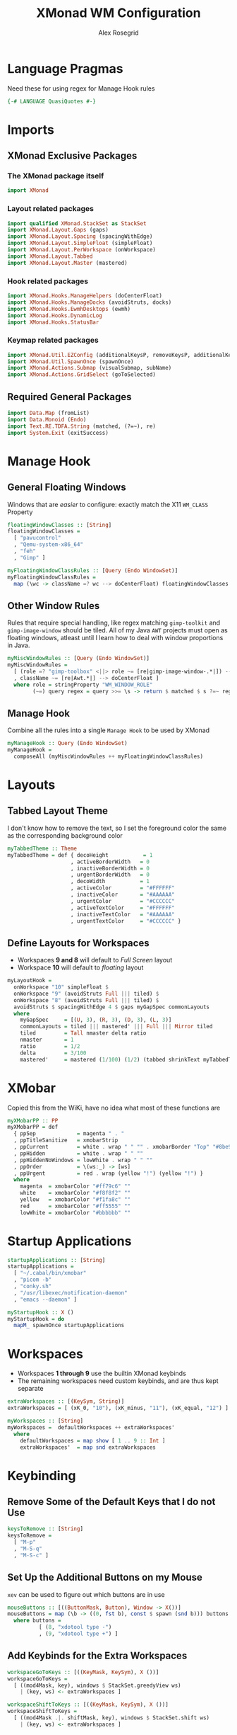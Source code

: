 #+Author: Alex Rosegrid
#+Title: XMonad WM Configuration
#+Startup: show3levels indent

#+PROPERTY: header-args:haskell :tangle .dotfiles/.config/xmonad/xmonad-alex.hs

* Language Pragmas
Need these for using regex for Manage Hook rules
#+begin_src haskell
  {-# LANGUAGE QuasiQuotes #-}
#+end_src


* Imports
** XMonad Exclusive Packages
*** The XMonad package itself
#+begin_src haskell
  import XMonad
#+end_src
*** Layout related packages
#+begin_src haskell
  import qualified XMonad.StackSet as StackSet
  import XMonad.Layout.Gaps (gaps)
  import XMonad.Layout.Spacing (spacingWithEdge)
  import XMonad.Layout.SimpleFloat (simpleFloat)
  import XMonad.Layout.PerWorkspace (onWorkspace)
  import XMonad.Layout.Tabbed
  import XMonad.Layout.Master (mastered)
#+end_src
*** Hook related packages
#+begin_src haskell
  import XMonad.Hooks.ManageHelpers (doCenterFloat)
  import XMonad.Hooks.ManageDocks (avoidStruts, docks)
  import XMonad.Hooks.EwmhDesktops (ewmh)
  import XMonad.Hooks.DynamicLog
  import XMonad.Hooks.StatusBar
#+end_src
*** Keymap related packages
#+begin_src haskell
  import XMonad.Util.EZConfig (additionalKeysP, removeKeysP, additionalKeys, additionalMouseBindings)
  import XMonad.Util.SpawnOnce (spawnOnce)
  import XMonad.Actions.Submap (visualSubmap, subName)
  import XMonad.Actions.GridSelect (goToSelected)
#+end_src

** Required General Packages
#+begin_src haskell
  import Data.Map (fromList)
  import Data.Monoid (Endo)
  import Text.RE.TDFA.String (matched, (?=~), re)
  import System.Exit (exitSuccess)
#+end_src


* Manage Hook
** General Floating Windows
Windows that are /easier/ to configure: exactly match the X11 =WM_CLASS= Property
#+begin_src haskell
  floatingWindowClasses :: [String]
  floatingWindowClasses =
    [ "pavucontrol"
    , "Qemu-system-x86_64"
    , "feh"
    , "Gimp" ]

  myFloatingWindowClassRules :: [Query (Endo WindowSet)]
  myFloatingWindowClassRules =
    map (\wc -> className =? wc --> doCenterFloat) floatingWindowClasses
#+end_src

** Other Window Rules
Rules that require special handling, like regex matching =gimp-toolkit= and =gimp-image-window=
should be tiled. All of my Java =AWT= projects must open as floating windows, atleast until
I learn how to deal with window proportions in Java.
#+begin_src haskell
  myMiscWindowRules :: [Query (Endo WindowSet)]
  myMiscWindowRules =
    [ (role =? "gimp-toolbox" <||> role ~= [re|gimp-image-window-.*|]) --> (ask >>= doF . StackSet.sink)
    , className ~= [re|Awt.*|] --> doCenterFloat ]
    where role = stringProperty "WM_WINDOW_ROLE"
          (~=) query regex = query >>= \s -> return $ matched $ s ?=~ regex
#+end_src

** Manage Hook
Combine all the rules into a single =Manage Hook= to be used by XMonad
#+begin_src haskell
  myManageHook :: Query (Endo WindowSet)
  myManageHook =
    composeAll (myMiscWindowRules ++ myFloatingWindowClassRules)
#+end_src


* Layouts
** Tabbed Layout Theme
I don't know how to remove the text, so I set the foreground color the same as the
corresponding background color
#+begin_src haskell
  myTabbedTheme :: Theme
  myTabbedTheme = def { decoHeight           = 1
                      , activeBorderWidth   = 0
                      , inactiveBorderWidth = 0
                      , urgentBorderWidth   = 0
                      , decoWidth           = 1
                      , activeColor         = "#FFFFFF"
                      , inactiveColor       = "#AAAAAA"
                      , urgentColor         = "#CCCCCC"
                      , activeTextColor     = "#FFFFFF"
                      , inactiveTextColor   = "#AAAAAA"
                      , urgentTextColor     = "#CCCCCC" }
#+end_src
** Define Layouts for Workspaces
- Workspaces *9 and 8* will default to /Full Screen/ layout
- Workspace *10* will default to /floating/ layout
#+begin_src haskell
  myLayoutHook =
    onWorkspace "10" simpleFloat $
    onWorkspace "9" (avoidStruts Full ||| tiled) $
    onWorkspace "8" (avoidStruts Full ||| tiled) $
    avoidStruts $ spacingWithEdge 4 $ gaps myGapSpec commonLayouts
    where
      myGapSpec     = [(U, 3), (R, 3), (D, 3), (L, 3)]
      commonLayouts = tiled ||| mastered' ||| Full ||| Mirror tiled
      tiled         = Tall nmaster delta ratio
      nmaster       = 1
      ratio         = 1/2
      delta         = 3/100
      mastered'     = mastered (1/100) (1/2) (tabbed shrinkText myTabbedTheme)
#+end_src


* XMobar
Copied this from the WiKi, have no idea what most of these functions are
#+begin_src haskell
  myXMobarPP :: PP
  myXMobarPP = def
    { ppSep             = magenta " . "
    , ppTitleSanitize   = xmobarStrip
    , ppCurrent         = white . wrap " " "" . xmobarBorder "Top" "#8be9fd" 2
    , ppHidden          = white . wrap " " ""
    , ppHiddenNoWindows = lowWhite . wrap " " ""
    , ppOrder           = \(ws:_) -> [ws]
    , ppUrgent          = red . wrap (yellow "!") (yellow "!") }
    where
      magenta  = xmobarColor "#ff79c6" ""
      white    = xmobarColor "#f8f8f2" ""
      yellow   = xmobarColor "#f1fa8c" ""
      red      = xmobarColor "#ff5555" ""
      lowWhite = xmobarColor "#bbbbbb" ""
#+end_src


* Startup Applications
#+begin_src haskell
  startupApplications :: [String]
  startupApplications =
    [ "~/.cabal/bin/xmobar"
    , "picom -b"
    , "conky.sh"
    , "/usr/libexec/notification-daemon"
    , "emacs --daemon" ]

  myStartupHook :: X ()
  myStartupHook = do
    mapM_ spawnOnce startupApplications
#+end_src


* Workspaces
- Workspaces *1 through 9* use the builtin XMonad keybinds
- The remaining workspaces need custom keybinds, and are thus kept separate
#+begin_src haskell
  extraWorkspaces :: [(KeySym, String)]
  extraWorkspaces = [ (xK_0, "10"), (xK_minus, "11"), (xK_equal, "12") ]

  myWorkspaces :: [String]
  myWorkspaces =  defaultWorkspaces ++ extraWorkspaces'
    where
      defaultWorkspaces = map show [ 1 .. 9 :: Int ]
      extraWorkspaces'  = map snd extraWorkspaces
#+end_src


* Keybinding
** Remove Some of the Default Keys that I do not Use
#+begin_src haskell
  keysToRemove :: [String]
  keysToRemove =
    [ "M-p"
    , "M-S-q"
    , "M-S-c" ]
#+end_src
** Set Up the Additional Buttons on my Mouse
=xev= can be used to figure out which buttons are in use
#+begin_src haskell
  mouseButtons :: [((ButtonMask, Button), Window -> X())]
  mouseButtons = map (\b -> ((0, fst b), const $ spawn (snd b))) buttons
    where buttons =
            [ (8, "xdotool type -")
            , (9, "xdotool type +") ]
#+end_src
** Add Keybinds for the Extra Workspaces
#+begin_src haskell
  workspaceGoToKeys :: [((KeyMask, KeySym), X ())]
  workspaceGoToKeys =
    [ ((mod4Mask, key), windows $ StackSet.greedyView ws)
      | (key, ws) <- extraWorkspaces ]

  workspaceShiftToKeys :: [((KeyMask, KeySym), X ())]
  workspaceShiftToKeys =
    [ ((mod4Mask .|. shiftMask, key), windows $ StackSet.shift ws)
      | (key, ws) <- extraWorkspaces ]
#+end_src
** Launch Applications
*** The Application Launcher, =rofi=
#+begin_src haskell
  rofiKeyBind :: (String, X ())
  rofiKeyBind = ("M-S-d", spawn "~/.config/rofi/implements/launcher.sh")
#+end_src
*** Quick Access Applications and Scripts
#+begin_src haskell
  quickAccessKeyBinds :: [(String, X ())]
  quickAccessKeyBinds =
    [ ("M-<Return>", spawn terminalEmulator)
    , ("M-S-<Return>", spawn browser)
    , ("M-<Print>", spawn screenshotTool)
    , ("M-S-n", spawn "nettoggle.sh")
    , ("M-S-p", spawn picomToggle) ]
    where terminalEmulator = "alacritty"
          browser          = "~/.local/bin/firefox"
          screenshotTool   = "flameshot gui"
          picomToggle      = "if [ `pgrep picom` ]; then pkill picom; else picom -b; fi"
#+end_src
*** Submaps
**** For Commonly used Applications
#+begin_src haskell
  commonAppSubmap :: X ()
  commonAppSubmap = visualSubmap def $ fromList bindings
    where bindings =
            [ ((0, xK_z), subName "Zathura -- Resume" $ spawn "~/.config/rofi/implements/fzathura.py --resume")
            , ((shiftMask, xK_z), subName "Zathura" $ spawn "~/.config/rofi/implements/fzathura.py --menu")
            , ((controlMask, xK_z), subName "Zathura -- No Save" $ spawn "~/.config/rofi/implements/fzathura.py --no-save-recent --menu")
            , ((0, xK_w), subName "URxvt" $ spawn "urxvt")
            , ((0, xK_g), subName "Gimp" $ spawn "gimp")
            , ((0, xK_e), subName "Emacs" $ spawn "emacsclient --create-frame")
            , ((0, xK_v), subName "Volume" $ spawn "pavucontrol")
            , ((0, xK_p), subName "Private Window" $ spawn "~/.local/bin/firefox --private-window") ]
#+end_src
**** For Games/Emulators
#+begin_src haskell
  gamesSubmap :: X ()
  gamesSubmap = visualSubmap def $ fromList bindings
      where bindings =
              [ ((0, xK_r), subName "RPCS3" $ spawn "~/.local/bin/rpcs3-v0.0.33-17020-d51d5ce8_linux64.AppImage")
              , ((0, xK_d), subName "Dolphin" $ spawn "dolphin-emu")
              , ((0, xK_c), subName "Citra" $ spawn "~/.local/bin/citra-qt.AppImage") ]
#+end_src
**** Combining into a Single List of Keybind pair
#+begin_src haskell
  submapBindings :: [(String, X ())]
  submapBindings =
    [ ("M-d", commonAppSubmap)
    , ("M-a", gamesSubmap) ]
#+end_src
*** Combine into a Single List of Keybind pairs
#+begin_src haskell
  applicationBindings :: [(String, X ())]
  applicationBindings = [rofiKeyBind] ++ quickAccessKeyBinds ++ submapBindings
#+end_src

** Xmonad Bindings
#+begin_src haskell
  windowManagerBindings :: [(String, X ())]
  windowManagerBindings =
    [ ("M-q", kill)
    , ("M-g", goToSelected def)
    , ("M-m", windows StackSet.swapMaster)
    , ("M-S-<Escape>", io exitSuccess) ]
#+end_src


* Main XMonad Config
#+begin_src haskell
  main :: IO ()
  main = xmonad
         . ewmh
         . docks
         . withEasySB (statusBarProp "xmobar" (pure myXMobarPP)) defToggleStrutsKey
         $ addKeybindings myXConfig
    where
      addKeybindings xconfig =
        xconfig
        `removeKeysP` keysToRemove
        `additionalMouseBindings` mouseButtons
        `additionalKeys` workspaceGoToKeys ++ workspaceShiftToKeys
        `additionalKeysP` applicationBindings ++ windowManagerBindings
      myXConfig =
        def { modMask     = mod4Mask
            , workspaces  = myWorkspaces
            , layoutHook  = myLayoutHook
            , manageHook  = myManageHook <+> manageHook def
            , startupHook = myStartupHook
            , terminal    = "alacritty"
            , borderWidth = 0 }
#+end_src

